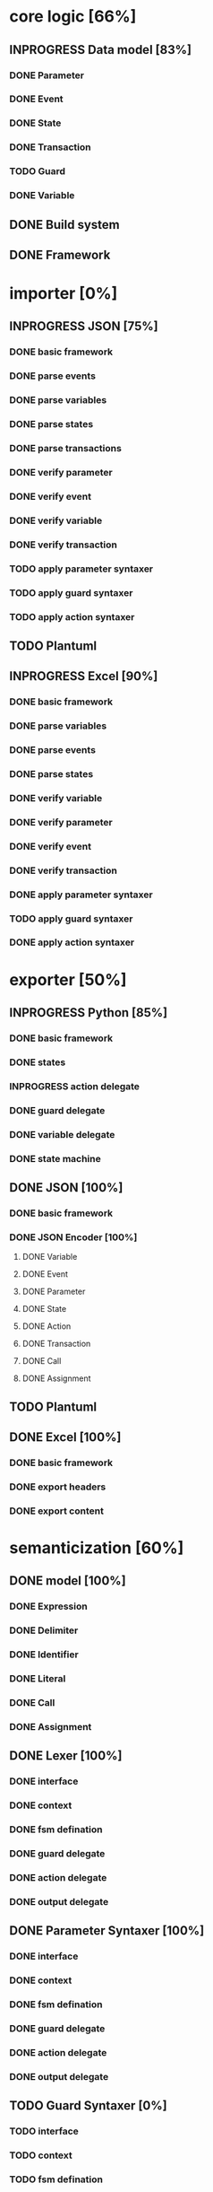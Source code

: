 #+TODO: TODO INPROGRESS | DONE
#+STARTUP: indent
* core logic [66%]
** INPROGRESS Data model [83%]
*** DONE Parameter
*** DONE Event
*** DONE State
*** DONE Transaction
*** TODO Guard
*** DONE Variable
** DONE Build system
** DONE Framework
* importer [0%]
** INPROGRESS JSON [75%]
*** DONE basic framework
*** DONE parse events
*** DONE parse variables
*** DONE parse states
*** DONE parse transactions
*** DONE verify parameter
*** DONE verify event
*** DONE verify variable
*** DONE verify transaction
*** TODO apply parameter syntaxer
*** TODO apply guard syntaxer
*** TODO apply action syntaxer
** TODO Plantuml
** INPROGRESS Excel [90%]
*** DONE basic framework
*** DONE parse variables
*** DONE parse events
*** DONE parse states
*** DONE verify variable
*** DONE verify parameter
*** DONE verify event
*** DONE verify transaction
*** DONE apply parameter syntaxer
*** TODO apply guard syntaxer
*** DONE apply action syntaxer
* exporter [50%]
** INPROGRESS Python [85%]
*** DONE basic framework
*** DONE states
*** INPROGRESS action delegate
*** DONE guard delegate
*** DONE variable delegate
*** DONE state machine
** DONE JSON [100%]
*** DONE basic framework
*** DONE JSON Encoder [100%]
**** DONE Variable
**** DONE Event
**** DONE Parameter
**** DONE State
**** DONE Action
**** DONE Transaction
**** DONE Call
**** DONE Assignment
** TODO Plantuml
** DONE Excel [100%]
*** DONE basic framework
*** DONE export headers
*** DONE export content
* semanticization [60%]
** DONE model [100%]
*** DONE Expression
*** DONE Delimiter
*** DONE Identifier
*** DONE Literal
*** DONE Call
*** DONE Assignment
** DONE Lexer [100%]
*** DONE interface
*** DONE context
*** DONE fsm defination
*** DONE guard delegate
*** DONE action delegate
*** DONE output delegate
** DONE Parameter Syntaxer [100%]
*** DONE interface
*** DONE context
*** DONE fsm defination
*** DONE guard delegate
*** DONE action delegate
*** DONE output delegate
** TODO Guard Syntaxer [0%]
*** TODO interface
*** TODO context
*** TODO fsm defination
*** TODO guard delegate
*** TODO action delegate
*** TODO output delegate
** TODO Action Syntaxer [0%]
*** TODO interface
*** TODO context
*** TODO fsm defination
*** TODO guard delegate
*** TODO action delegate
*** TODO output delegate
